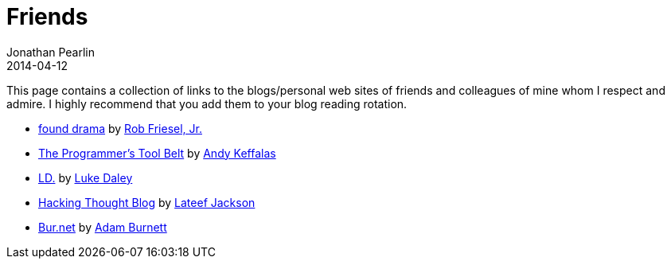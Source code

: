 = Friends
Jonathan Pearlin
2014-04-12
:jbake-type: page
:jbake-status: published
:source-highlighter: prettify
:id: friends
:icons: font
:linkattrs:

This page contains a collection of links to the blogs/personal web sites of friends and colleagues of mine whom I respect and admire.  I highly recommend
that you add them to your blog reading rotation.

- http://blog.founddrama.net/[found drama, window="_blank"] by https://twitter.com/founddrama["Rob Friesel, Jr.", window="_blank"]
- http://akeffalas.github.io/blog/[The Programmer's Tool Belt, window="_blank"] by https://twitter.com/akeffalas[Andy Keffalas, window="_blank"]
- http://ldaley.com/[LD., window="_blank"] by https://twitter.com/ldaley[Luke Daley, window="_blank"]
- http://blog.hackingthought.com/[Hacking Thought Blog, window="_blank"] by https://twitter.com/lateefjackson[Lateef Jackson, window="_blank"]
- http://code.thebur.net/[Bur.net, window="_blank"] by https://twitter.com/@BurDotNet/[Adam Burnett, window="_blank"]
